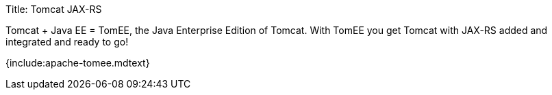 Title: Tomcat JAX-RS

Tomcat + Java EE = TomEE, the Java Enterprise Edition of Tomcat.
With TomEE you get Tomcat with JAX-RS added and integrated and ready to go!

{include:apache-tomee.mdtext}
